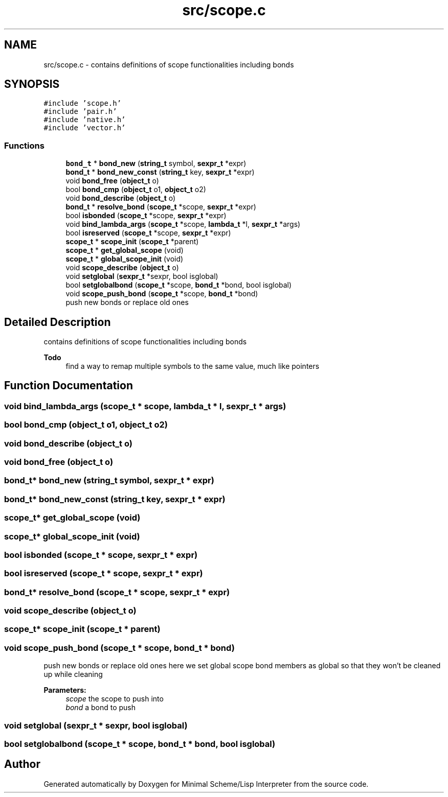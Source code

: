 .TH "src/scope.c" 3 "Mon Nov 19 2018" "Version v0.0.1" "Minimal Scheme/Lisp Interpreter" \" -*- nroff -*-
.ad l
.nh
.SH NAME
src/scope.c \- contains definitions of scope functionalities including bonds  

.SH SYNOPSIS
.br
.PP
\fC#include 'scope\&.h'\fP
.br
\fC#include 'pair\&.h'\fP
.br
\fC#include 'native\&.h'\fP
.br
\fC#include 'vector\&.h'\fP
.br

.SS "Functions"

.in +1c
.ti -1c
.RI "\fBbond_t\fP * \fBbond_new\fP (\fBstring_t\fP symbol, \fBsexpr_t\fP *expr)"
.br
.ti -1c
.RI "\fBbond_t\fP * \fBbond_new_const\fP (\fBstring_t\fP key, \fBsexpr_t\fP *expr)"
.br
.ti -1c
.RI "void \fBbond_free\fP (\fBobject_t\fP o)"
.br
.ti -1c
.RI "bool \fBbond_cmp\fP (\fBobject_t\fP o1, \fBobject_t\fP o2)"
.br
.ti -1c
.RI "void \fBbond_describe\fP (\fBobject_t\fP o)"
.br
.ti -1c
.RI "\fBbond_t\fP * \fBresolve_bond\fP (\fBscope_t\fP *scope, \fBsexpr_t\fP *expr)"
.br
.ti -1c
.RI "bool \fBisbonded\fP (\fBscope_t\fP *scope, \fBsexpr_t\fP *expr)"
.br
.ti -1c
.RI "void \fBbind_lambda_args\fP (\fBscope_t\fP *scope, \fBlambda_t\fP *l, \fBsexpr_t\fP *args)"
.br
.ti -1c
.RI "bool \fBisreserved\fP (\fBscope_t\fP *scope, \fBsexpr_t\fP *expr)"
.br
.ti -1c
.RI "\fBscope_t\fP * \fBscope_init\fP (\fBscope_t\fP *parent)"
.br
.ti -1c
.RI "\fBscope_t\fP * \fBget_global_scope\fP (void)"
.br
.ti -1c
.RI "\fBscope_t\fP * \fBglobal_scope_init\fP (void)"
.br
.ti -1c
.RI "void \fBscope_describe\fP (\fBobject_t\fP o)"
.br
.ti -1c
.RI "void \fBsetglobal\fP (\fBsexpr_t\fP *sexpr, bool isglobal)"
.br
.ti -1c
.RI "bool \fBsetglobalbond\fP (\fBscope_t\fP *scope, \fBbond_t\fP *bond, bool isglobal)"
.br
.ti -1c
.RI "void \fBscope_push_bond\fP (\fBscope_t\fP *scope, \fBbond_t\fP *bond)"
.br
.RI "push new bonds or replace old ones "
.in -1c
.SH "Detailed Description"
.PP 
contains definitions of scope functionalities including bonds 


.PP
\fBTodo\fP
.RS 4
find a way to remap multiple symbols to the same value, much like pointers 
.RE
.PP

.SH "Function Documentation"
.PP 
.SS "void bind_lambda_args (\fBscope_t\fP * scope, \fBlambda_t\fP * l, \fBsexpr_t\fP * args)"

.SS "bool bond_cmp (\fBobject_t\fP o1, \fBobject_t\fP o2)"

.SS "void bond_describe (\fBobject_t\fP o)"

.SS "void bond_free (\fBobject_t\fP o)"

.SS "\fBbond_t\fP* bond_new (\fBstring_t\fP symbol, \fBsexpr_t\fP * expr)"

.SS "\fBbond_t\fP* bond_new_const (\fBstring_t\fP key, \fBsexpr_t\fP * expr)"

.SS "\fBscope_t\fP* get_global_scope (void)"

.SS "\fBscope_t\fP* global_scope_init (void)"

.SS "bool isbonded (\fBscope_t\fP * scope, \fBsexpr_t\fP * expr)"

.SS "bool isreserved (\fBscope_t\fP * scope, \fBsexpr_t\fP * expr)"

.SS "\fBbond_t\fP* resolve_bond (\fBscope_t\fP * scope, \fBsexpr_t\fP * expr)"

.SS "void scope_describe (\fBobject_t\fP o)"

.SS "\fBscope_t\fP* scope_init (\fBscope_t\fP * parent)"

.SS "void scope_push_bond (\fBscope_t\fP * scope, \fBbond_t\fP * bond)"

.PP
push new bonds or replace old ones here we set global scope bond members as global so that they won't be cleaned up while cleaning
.PP
\fBParameters:\fP
.RS 4
\fIscope\fP the scope to push into 
.br
\fIbond\fP a bond to push 
.RE
.PP

.SS "void setglobal (\fBsexpr_t\fP * sexpr, bool isglobal)"

.SS "bool setglobalbond (\fBscope_t\fP * scope, \fBbond_t\fP * bond, bool isglobal)"

.SH "Author"
.PP 
Generated automatically by Doxygen for Minimal Scheme/Lisp Interpreter from the source code\&.
